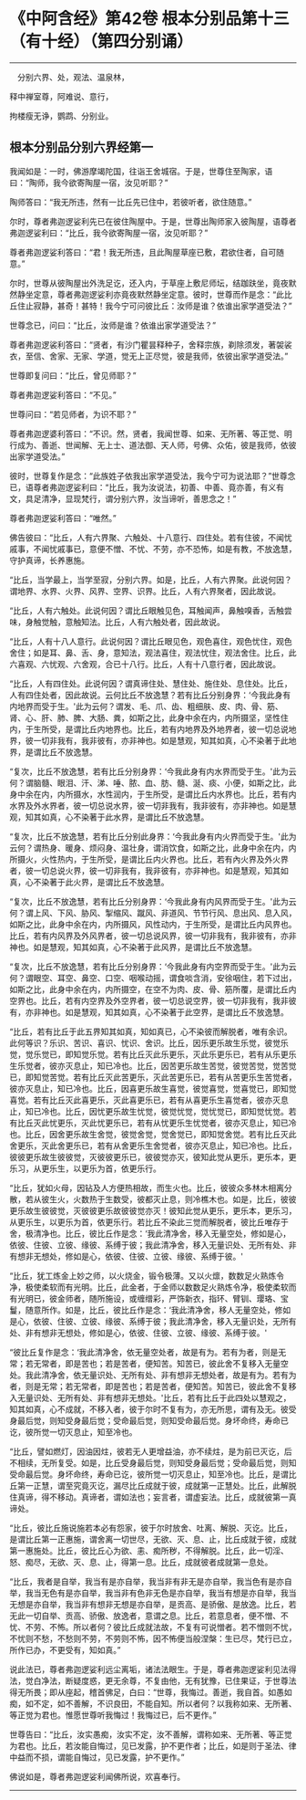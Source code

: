 * 《中阿含经》第42卷 根本分别品第十三（有十经）（第四分别诵）
  :PROPERTIES:
  :CUSTOM_ID: 中阿含经第42卷-根本分别品第十三有十经第四分别诵
  :END:

--------------

　分别六界、处，观法、温泉林，

释中禅室尊，阿难说、意行，

拘楼瘦无诤，鹦鹉、分别业。

** 根本分别品分别六界经第一
   :PROPERTIES:
   :CUSTOM_ID: 根本分别品分别六界经第一
   :END:
我闻如是：一时，佛游摩竭陀国，往诣王舍城宿。于是，世尊住至陶家，语曰：“陶师，我今欲寄陶屋一宿，汝见听耶？”

陶师答曰：“我无所违，然有一比丘先已住中，若彼听者，欲住随意。”

尔时，尊者弗迦逻娑利先已在彼住陶屋中。于是，世尊出陶师家入彼陶屋，语尊者弗迦逻娑利曰：“比丘，我今欲寄陶屋一宿，汝见听耶？”

尊者弗迦逻娑利答曰：“君！我无所违，且此陶屋草座已敷，君欲住者，自可随意。”

尔时，世尊从彼陶屋出外洗足讫，还入内，于草座上敷尼师坛，结跏趺坐，竟夜默然静坐定意，尊者弗迦逻娑利亦竟夜默然静坐定意。彼时，世尊而作是念：“此比丘住止寂静，甚奇！甚特！我今宁可问彼比丘：汝师是谁？依谁出家学道受法？”

世尊念已，问曰：“比丘，汝师是谁？依谁出家学道受法？”

尊者弗迦逻裟利答曰：“贤者，有沙门瞿昙释种子，舍释宗族，剃除须发，著袈裟衣，至信、舍家、无家、学道，觉无上正尽觉，彼是我师，依彼出家学道受法。”

世尊即复问曰：“比丘，曾见师耶？”

尊者弗迦逻娑利答曰：“不见。”

世尊问曰：“若见师者，为识不耶？”

尊者弗迦逻婆利答曰：“不识。然，贤者，我闻世尊、如来、无所著、等正觉、明行成为、善逝、世闻解、无上士、道法御、天人师，号佛、众佑，彼是我师，依彼出家学道受法。”

彼时，世尊复作是念：“此族姓子依我出家学道受法，我今宁可为说法耶？”世尊念已，语尊者弗迦逻娑利曰：“比丘，我为汝说法，初善、中善、竟亦善，有义有文，具足清净，显现梵行，谓分别六界，汝当谛听，善思念之！”

尊者弗迦逻娑利答曰：“唯然。”

佛告彼曰：“比丘，人有六界聚、六触处、十八意行、四住处。若有住彼，不闻忧戚事，不闻忧戚事已，意便不憎、不忧、不劳，亦不恐怖，如是有教，不放逸慧，守护真谛，长养惠施。

“比丘，当学最上，当学至寂，分别六界。如是，比丘，人有六界聚。此说何因？谓地界、水界、火界、风界、空界、识界。比丘，人有六界聚者，因此故说。

“比丘，人有六触处。此说何因？谓比丘眼触见色，耳触闻声，鼻触嗅香，舌触尝味，身触觉触，意触知法。比丘，人有六触处者，因此故说。

“比丘，人有十八人意行。此说何因？谓比丘眼见色，观色喜住，观色忧住，观色舍住；如是耳、鼻、舌、身，意知法，观法喜住，观法忧住，观法舍住。比丘，此六喜观、六忧观、六舍观，合已十八行。比丘，人有十八意行者，因此故说。

“比丘，人有四住处。此说何因？谓真谛住处、慧住处、施住处、息住处。比丘，人有四住处者，因此故说。云何比丘不放逸慧？若有比丘分别身界：‘今我此身有内地界而受于生。'此为云何？谓发、毛、爪、齿、粗细肤、皮、肉、骨、筋、肾、心、肝、肺、脾、大肠、粪，如斯之比，此身中余在内，内所摄坚，坚性住内，于生所受，是谓比丘内地界也。比丘，若有内地界及外地界者，彼一切总说地界，彼一切非我有，我非彼有，亦非神也。如是慧观，知其如真，心不染著于此地界，是谓比丘不放逸慧。

“复次，比丘不放逸慧，若有比丘分别身界：‘今我此身有内水界而受于生。'此为云何？谓脑髓、眼泪、汗、涕、唾、脓、血、肪、髓、涎、痰、小便，如斯之比，此身中余在内，内所摄水，水性润内，于生所受，是谓比丘内水界也。比丘，若有内水界及外水界者，彼一切总说水界，彼一切非我有，我非彼有，亦非神也。如是慧观，知其如真，心不染著于此水界，是谓比丘不放逸慧。

“复次，比丘不放逸慧，若有比丘分别此身界：‘今我此身有内火界而受于生。'此为云何？谓热身、暖身、烦闷身、温壮身，谓消饮食，如斯之比，此身中余在内，内所摄火，火性热内，于生所受，是谓比丘内火界也。比丘，若有內火界及外火界者，彼一切总说火界，彼一切非我有，我非彼有，亦非神也。如是慧观，知其如真，心不染著于此火界，是谓比丘不放逸慧。

“复次，比丘不放逸慧，若有比丘分别身界：‘今我此身有内风界而受于生。'此为云何？谓上风、下风、胁风、掣缩风、蹴风、非道风、节节行风、息出风、息入风，如斯之比，此身中余在内，内所摄风，风性动内，于生所受，是谓比丘内风界也。比丘，若有内风界及外风界者，彼一切总说风界，彼一切非我有，我非彼有，亦非神也。如是慧观，知其如真，心不染著于此风界，是谓比丘不放逸慧。

“复次，比丘不放逸慧，若有比丘分别身界：‘今我此身有内空界而受于生。'此为云何？谓眼空、耳空、鼻空、口空、咽喉动摇，谓食啖含消，安徐咽住，若下过出，如斯之比，此身中余在内，内所摄空，在空不为肉、皮、骨、筋所覆，是谓比丘内空界也。比丘，若有内空界及外空界者，彼一切总说空界，彼一切非我有，我非彼有，亦非神也。如是慧观，知其如真，心不染著于此空界，是谓比丘不放逸慧。

“比丘，若有比丘于此五界知其如真，知如真已，心不染彼而解脱者，唯有余识。此何等识？乐识、苦识、喜识、忧识、舍识。比丘，因乐更乐故生乐觉，彼觉乐觉，觉乐觉已，即知觉乐觉。若有比丘灭此乐更乐，灭此乐更乐已，若有从乐更乐生乐觉者，彼亦灭息止，知已冷也。比丘，因苦更乐故生苦觉，彼觉苦觉，觉苦觉已，即知觉苦觉。若有比丘灭此苦更乐，灭此苦更乐已，若有从苦更乐生苦觉者，彼亦灭息止，知已冷也。比丘，因喜更乐故生喜觉，彼觉喜觉，觉喜觉已，即知觉喜觉。若有比丘灭此喜更乐，灭此喜更乐已，若有从喜更乐生喜觉者，彼亦灭息止，知已冷也。比丘，因忧更乐故生忧觉，彼觉忧觉，觉忧觉已，即知觉忧觉。若有比丘灭此忧更乐，灭此忧更乐已，若有从忧更乐生忧觉者，彼亦灭息止，知已冷也。比丘，因舍更乐故生舍觉，彼觉舍觉，觉舍觉已，即知觉舍觉。若有比丘灭此舍更乐，灭此舍更乐已，若有从舍更乐生舍觉者，彼亦灭息止，知已冷也。比丘，彼彼更乐故生彼彼觉，灭彼彼更乐已，彼彼觉亦灭，彼知此觉从更乐，更乐本，更乐习，从更乐生，以更乐为首，依更乐行。

“比丘，犹如火母，因钻及人方便热相故，而生火也。比丘，彼彼众多林木相离分散，若从彼生火，火数热于生数受，彼都灭止息，则冷樵木也。如是，比丘，彼彼更乐故生彼彼觉，灭彼彼更乐故彼彼觉亦灭！彼知此觉从更乐，更乐本，更乐习，从更乐生，以更乐为首，依更乐行。若比丘不染此三觉而解脱者，彼比丘唯存于舍，极清净也。比丘，彼比丘作是念：‘我此清净舍，移入无量空处，修如是心，依彼、住彼、立彼、缘彼、系缚于彼；我此清净舍，移入无量识处、无所有处、非有想非无想处，修如是心，依彼、住彼、立彼、缘彼、系缚于彼。'

“比丘，犹工炼金上妙之师，以火烧金，锻令极薄。又以火燷，数数足火熟炼令净，极使柔软而有光明。比丘，此金者，于金师以数数足火熟炼令净，极使柔软而有光明已，彼金师者，随所施设，或缠缯彩，严饰新衣，指环、臂钏、璎珞、宝鬘，随意所作。如是，比丘，彼比丘作是念：‘我此清净舍，移人无量空处，修如是心，依彼、住彼、立彼、缘彼、系缚于彼；我此清净舍，移入无量识处，无所有处、非有想非无想处，修如是心，依彼、住彼、立彼、缘彼、系缚于彼。'

“彼比丘复作是念：‘我此清净舍，依无量空处者，故是有为。若有为者，则是无常；若无常者，即是苦也；若是苦者，便知苦。知苦已，彼此舍不复移入无量空处。我此清净舍，依无量识处、无所有处、非有想非无想处者，故是有为。若有为者，则是无常；若无常者，即是苦也；若是苦者，便知苦。知苦已，彼此舍不复移入无量识处、无所有处、非有想非无想处。'比丘，若有比丘于此四处以慧观之，知其如真，心不成就，不移入者，彼于尔时不复有为，亦无所思，谓有及无。彼受身最后觉，则知受身最后觉；受命最后觉，则知受命最后觉。身坏命终，寿命已讫，彼所觉一切灭息止，知至冷也。

“比丘，譬如燃灯，因油因炷，彼若无人更增益油，亦不续炷，是为前已灭讫，后不相续，无所复受。如是，比丘受身最后觉，则知受身最后觉；受命最后觉，则知受命最后觉。身坏命终，寿命已讫，彼所觉一切灭息止，知至冷也。比丘，是谓比丘第一正慧，谓至究竟灭讫，漏尽比丘成就于彼，成就第一正慧处。比丘，此解脱住真谛，得不移动。真谛者，谓如法也；妄言者，谓虚妄法。比丘，成就彼第一真谛处。

“比丘，彼比丘施说施若本必有怨家，彼于尔时放舍、吐离、解脱、灭讫。比丘，是谓比丘第一正惠施，谓舍离一切世尽，无欲、灭、息、止，比丘成就于彼，成就第一惠施处。比丘，彼比丘心为欲、恚、痴所秽，不得解脱。比丘，此一切淫、怒、痴尽，无欲、灭、息、止，得第一息。比丘，成就彼者成就第一息处。

“比丘，我者是自举，我当有是亦自举，我当非有非无是亦自举，我当色有是亦自举，我当无色有是亦自举，我当非有色非无色是亦自举，我当有想是亦自举，我当无想是亦自举，我当非有想非无想是亦自举，是贡高、是骄傲、是放逸。比丘，若无此一切自举、贡高、骄傲、放逸者，意谓之息。比丘，若意息者，便不憎、不忧、不劳、不怖。所以者何？彼比丘成就法故，不复有可说憎者。若不憎则不忧，不忧则不愁，不愁则不劳，不劳则不怖，因不怖便当般涅槃：生已尽，梵行已立，所作已办，不更受有，知如真。”

说此法已，尊者弗迦逻娑利远尘离垢，诸法法眼生。于是，尊者弗迦逻娑利见法得法，觉白净法，断疑度惑，更无余尊，不复由他，无有犹豫，已住果证，于世尊法得无所畏；即从座起，稽首佛足，白曰：“世尊，我悔过。善逝，我自首。如愚如痴，如不定，如不善解，不识良田，不能自知。所以者何？以我称如来、无所著、等正觉为君也。惟愿世尊听我悔过！我悔过已，后不更作。”

世尊告曰：“比丘，汝实愚痴，汝实不定，汝不善解，谓称如来、无所著、等正觉为君也。比丘，若汝能自悔过，见已发露，护不更作者；比丘，如是则于圣法、律中益而不损，谓能自悔过，见已发露，护不更作。”

佛说如是，尊者弗迦逻娑利闻佛所说，欢喜奉行。

--------------

